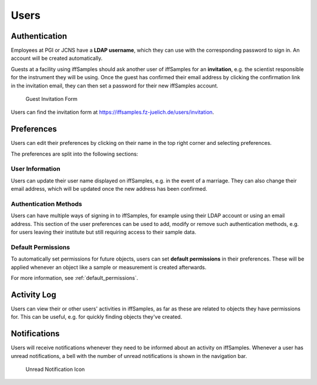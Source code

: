 .. _users:

Users
=====

.. _authentication:

Authentication
--------------

Employees at PGI or JCNS have a **LDAP username**, which they can use with the corresponding password to sign in. An account will be created automatically.

Guests at a facility using iffSamples should ask another user of iffSamples for an **invitation**, e.g. the scientist responsible for the instrument they will be using. Once the guest has confirmed their email address by clicking the confirmation link in the invitation email, they can then set a password for their new iffSamples account.

.. figure:: ../static/img/generated/guest_invitation.png
    :scale: 50 %
    :alt: Guest Invitation Form

    Guest Invitation Form

Users can find the invitation form at https://iffsamples.fz-juelich.de/users/invitation.

.. _preferences:

Preferences
-----------

Users can edit their preferences by clicking on their name in the top right corner and selecting preferences.

The preferences are split into the following sections:

User Information
````````````````

Users can update their user name displayed on iffSamples, e.g. in the event of a marriage. They can also change their email address, which will be updated once the new address has been confirmed.

Authentication Methods
``````````````````````

Users can have multiple ways of signing in to iffSamples, for example using their LDAP account or using an email address. This section of the user preferences can be used to add, modify or remove such authentication methods, e.g. for users leaving their institute but still requiring access to their sample data.

Default Permissions
```````````````````

To automatically set permissions for future objects, users can set **default permissions** in their preferences. These will be applied whenever an object like a sample or measurement is created afterwards.

For more information, see :ref:`default_permissions`.

Activity Log
------------

Users can view their or other users' activities in iffSamples, as far as these are related to objects they have permissions for. This can be useful, e.g. for quickly finding objects they've created.

Notifications
-------------

Users will receive notifications whenever they need to be informed about an activity on iffSamples. Whenever a user has unread notifications, a bell with the number of unread notifications is shown in the navigation bar.

.. figure:: ../static/img/generated/unread_notification_icon.png
    :scale: 50 %
    :alt: Unread Notification Icon

    Unread Notification Icon
